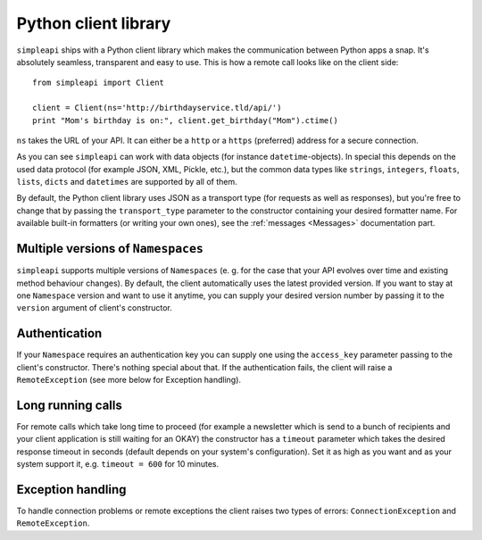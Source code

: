 =====================
Python client library
=====================

``simpleapi`` ships with a Python client library which makes the communication between Python apps a snap. It's absolutely seamless, transparent and easy to use. This is how a remote call looks like on the client side::

    from simpleapi import Client

    client = Client(ns='http://birthdayservice.tld/api/')
    print "Mom's birthday is on:", client.get_birthday("Mom").ctime()

``ns`` takes the URL of your API. It can either be a ``http`` or  a ``https`` (preferred) address for a secure connection.

As you can see ``simpleapi`` can work with data objects (for instance ``datetime``-objects). In special this depends on the used data protocol (for example JSON, XML, Pickle, etc.), but the common data types like ``strings``, ``integers``, ``floats``, ``lists``, ``dicts`` and ``datetimes`` are supported by all of them. 

By default, the Python client library uses JSON as a transport type (for requests as well as responses), but you're free to change that by passing the ``transport_type`` parameter to the constructor containing your desired formatter name. For available built-in formatters (or writing your own ones), see the :ref:`messages <Messages>` documentation part.

Multiple versions of ``Namespaces``
-----------------------------------

``simpleapi`` supports multiple versions of ``Namespaces`` (e. g. for the case that your API evolves over time and existing method behaviour changes). By default, the client automatically uses the latest provided version. If you want to stay at one ``Namespace`` version and want to use it anytime, you can supply your desired version number by passing it to the ``version`` argument of client's constructor.

Authentication
--------------

If your ``Namespace`` requires an authentication key you can supply one using the ``access_key`` parameter passing to the client's constructor. There's nothing special about that. If the authentication fails, the client will raise a ``RemoteException`` (see more below for Exception handling).

Long running calls
------------------

For remote calls which take long time to proceed (for example a newsletter which is send to a bunch of recipients and your client application is still waiting for an OKAY) the constructor has a ``timeout`` parameter which takes the desired response timeout in seconds (default depends on your system's configuration). Set it as high as you want and as your system support it, e.g. ``timeout = 600`` for 10 minutes. 

Exception handling
------------------

To handle connection problems or remote exceptions the client raises two types of errors: ``ConnectionException`` and ``RemoteException``. 